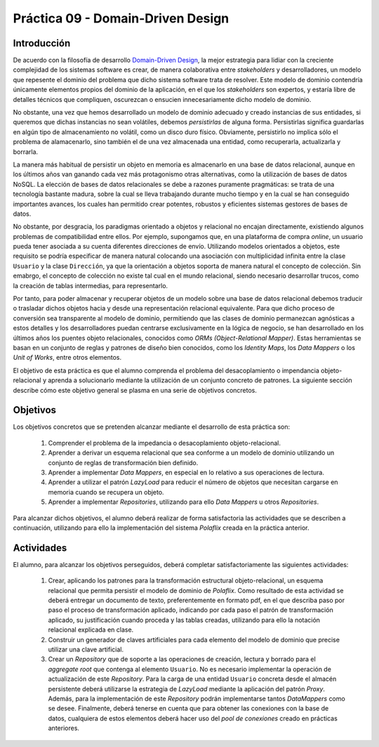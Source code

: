 ===================================
Práctica 09 - Domain-Driven Design
===================================

Introducción
=============

De acuerdo con la filosofía de desarrollo `Domain-Driven Design <https://domainlanguage.com/ddd/reference/>`_, la mejor estrategia para lidiar con la creciente complejidad de los sistemas software es crear, de manera colaborativa entre *stakeholders* y desarrolladores, un modelo que repesente el dominio del problema que dicho sistema software trata de resolver. Este modelo de dominio contendría únicamente elementos propios del dominio de la aplicación, en el que los *stakeholders* son expertos, y estaría libre de detalles técnicos que compliquen, oscurezcan o ensucien innecesariamente dicho modelo de dominio.

No obstante, una vez que hemos desarrollado un modelo de dominio adecuado y creado instancias de sus entidades, si queremos que dichas instancias no sean volátiles, debemos *persistirlas* de alguna forma. Persistirlas significa guardarlas en algún tipo de almacenamiento no volátil, como un disco duro físico. Obviamente, persistirlo no implica sólo el problema de alamacenarlo, sino también el de una vez almacenada una entidad, como recuperarla, actualizarla y borrarla.

La manera más habitual de persistir un objeto en memoria es almacenarlo en una base de datos relacional, aunque en los últimos años van ganando cada vez más protagonismo otras alternativas, como la utilización de bases de datos NoSQL. La elección de bases de datos relacionales se debe a razones puramente pragmáticas: se trata de una tecnología bastante madura, sobre la cual se lleva trabajando durante mucho tiempo y en la cual se han conseguido importantes avances, los cuales han permitido crear potentes, robustos y eficientes sistemas gestores de bases de datos.

No obstante, por desgracia, los paradigmas orientado a objetos y relacional no encajan directamente, existiendo algunos problemas de compatibilidad entre ellos. Por ejemplo, supongamos que, en una plataforma de compra *online*, un usuario pueda tener asociada a su cuenta diferentes direcciones de envío. Utilizando modelos orientados a objetos, este requisito se podría especificar de manera natural colocando una asociación con multiplicidad infinita entre la clase ``Usuario`` y la clase ``Dirección``, ya que la orientación a objetos soporta de manera natural el concepto de colección.  Sin emabrgo, el concepto de colección no existe tal cual en el mundo relacional, siendo necesario desarrollar trucos, como la creación de tablas intermedias, para representarlo.

Por tanto, para poder almacenar y recuperar objetos de un modelo sobre una base de datos relacional debemos traducir o trasladar dichos objetos hacia y desde   una representación relacional equivalente. Para que dicho proceso de conversión sea transparente al modelo de dominio, permitiendo que las clases de dominio permanezcan agnósticas a estos detalles y los desarrolladores puedan centrarse exclusivamente en la lógica de negocio, se han desarrollado en los últimos años los puentes objeto relacionales, conocidos como *ORMs (Object-Relational Mapper)*. Estas herramientas se basan en un conjunto de reglas y patrones de diseño bien conocidos, como los *Identity Maps*, los *Data Mappers* o los *Unit of Works*, entre otros elementos.

El objetivo de esta práctica es que el alumno comprenda el problema del desacoplamiento o impendancia objeto-relacional y aprenda a solucionarlo mediante la utilización de un conjunto concreto de patrones. La siguiente sección describe cómo este objetivo general se plasma en una serie de objetivos concretos.

Objetivos
==========

Los objetivos concretos que se pretenden alcanzar mediante el desarrollo de esta práctica son:

  #. Comprender el problema de la impedancia o desacoplamiento objeto-relacional.
  #. Aprender a derivar un esquema relacional que sea conforme a un modelo de dominio utilizando un conjunto de reglas de transformación bien definido.
  #. Aprender a implementar *Data Mappers*, en especial en lo relativo a sus operaciones de lectura.
  #. Aprender a utilizar el patrón *LazyLoad* para reducir el número de objetos que necesitan cargarse en memoria cuando se recupera un objeto.
  #. Aprender a implementar *Repositories*, utilizando para ello *Data Mappers* u otros *Repositories*.

Para alcanzar dichos objetivos, el alumno deberá realizar de forma satisfactoria las actividades que se describen a continuación, utilizando para ello la implementación del sistema *Polaflix* creada en la práctica anterior.

Actividades
============

El alumno, para alcanzar los objetivos perseguidos, deberá completar satisfactoriamente las siguientes actividades:

  #. Crear, aplicando los patrones para la transformación estructural objeto-relacional, un esquema relacional que permita persistir el modelo de dominio de *Polaflix*. Como resultado de esta actividad se deberá entregar un documento de texto, preferentemente en formato pdf, en el que describa paso por paso el proceso de transformación aplicado, indicando por cada paso el patrón de transformación aplicado, su justificación cuando proceda y las tablas creadas, utilizando para ello la notación relacional explicada en clase.
  #. Construir un generador de claves artificiales para cada elemento del modelo de dominio que precise utilizar una clave artificial.
  #. Crear un *Repository* que de soporte a las operaciones de creación, lectura y borrado para el *aggregate root* que contenga al elemento  ``Usuario``. No es necesario implementar la operación de actualización de este *Repository*. Para la carga de una entidad ``Usuario`` concreta desde el almacén persistente deberá utilizarse la estrategia de *LazyLoad* mediante la aplicación del patrón *Proxy*. Además, para la implementación de este *Repository* podrán implementarse tantos *DataMappers* como se desee. Finalmente, deberá tenerse en cuenta que para obtener las conexiones con la base de datos, cualquiera de estos elementos deberá hacer uso del *pool de conexiones* creado en prácticas anteriores.
